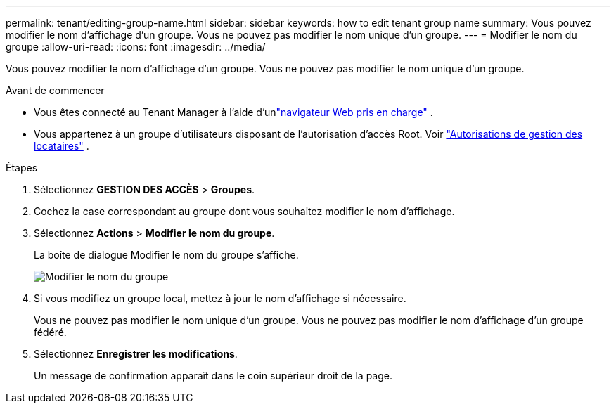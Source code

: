 ---
permalink: tenant/editing-group-name.html 
sidebar: sidebar 
keywords: how to edit tenant group name 
summary: Vous pouvez modifier le nom d’affichage d’un groupe.  Vous ne pouvez pas modifier le nom unique d’un groupe. 
---
= Modifier le nom du groupe
:allow-uri-read: 
:icons: font
:imagesdir: ../media/


[role="lead"]
Vous pouvez modifier le nom d’affichage d’un groupe.  Vous ne pouvez pas modifier le nom unique d'un groupe.

.Avant de commencer
* Vous êtes connecté au Tenant Manager à l'aide d'unlink:../admin/web-browser-requirements.html["navigateur Web pris en charge"] .
* Vous appartenez à un groupe d’utilisateurs disposant de l’autorisation d’accès Root. Voir link:tenant-management-permissions.html["Autorisations de gestion des locataires"] .


.Étapes
. Sélectionnez *GESTION DES ACCÈS* > *Groupes*.
. Cochez la case correspondant au groupe dont vous souhaitez modifier le nom d’affichage.
. Sélectionnez *Actions* > *Modifier le nom du groupe*.
+
La boîte de dialogue Modifier le nom du groupe s’affiche.

+
image::../media/edit_group_name.png[Modifier le nom du groupe]

. Si vous modifiez un groupe local, mettez à jour le nom d’affichage si nécessaire.
+
Vous ne pouvez pas modifier le nom unique d'un groupe.  Vous ne pouvez pas modifier le nom d’affichage d’un groupe fédéré.

. Sélectionnez *Enregistrer les modifications*.
+
Un message de confirmation apparaît dans le coin supérieur droit de la page.


